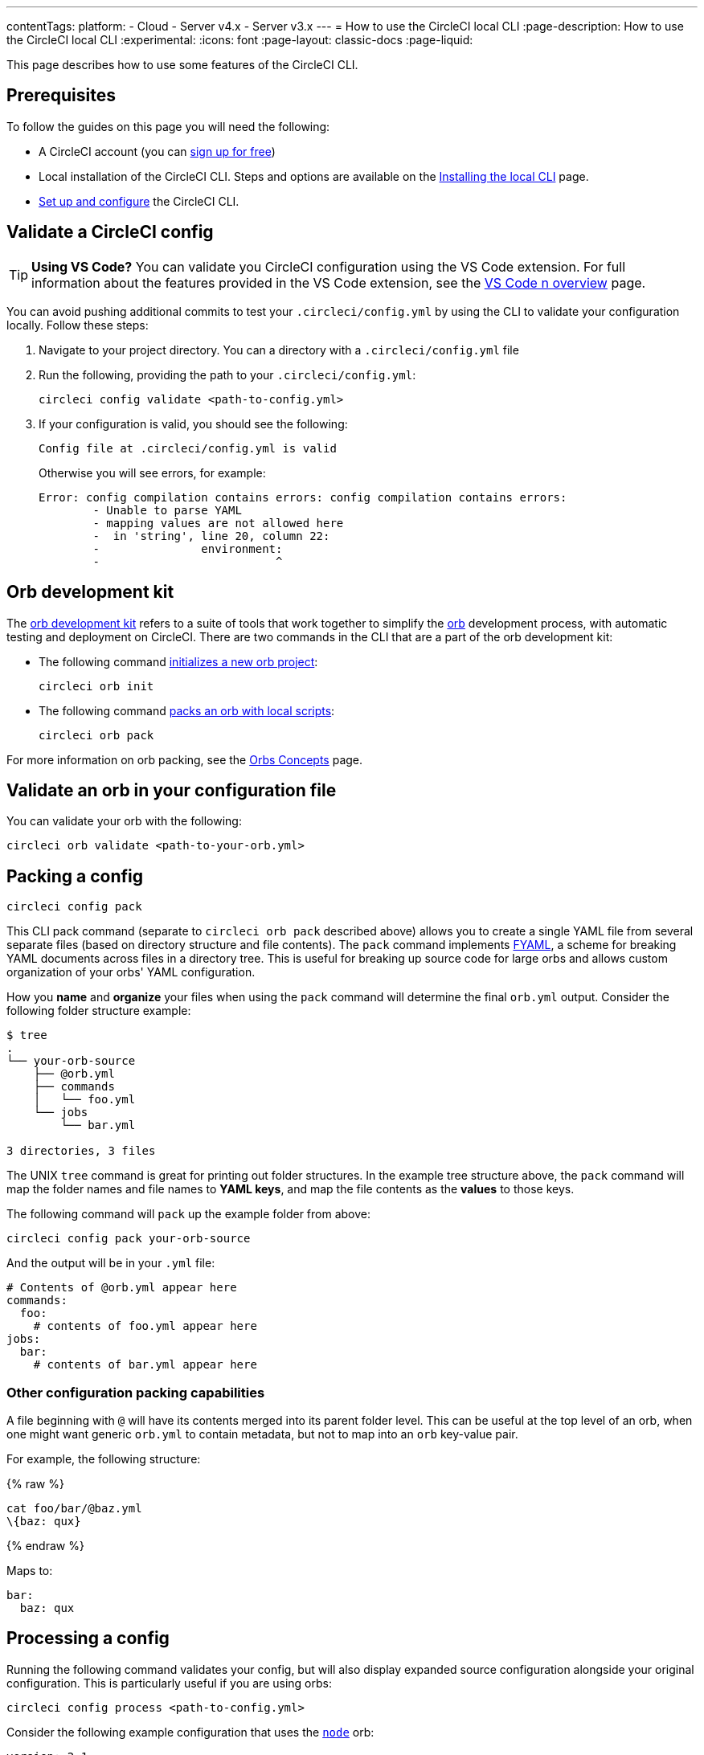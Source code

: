 ---
contentTags:
  platform:
  - Cloud
  - Server v4.x
  - Server v3.x
---
= How to use the CircleCI local CLI
:page-description: How to use the CircleCI local CLI
:experimental:
:icons: font
:page-layout: classic-docs
:page-liquid:

This page describes how to use some features of the CircleCI CLI.

[#prerequisites]
== Prerequisites

To follow the guides on this page you will need the following:

* A CircleCI account (you can link:https://circleci.com/signup/[sign up for free])
* Local installation of the CircleCI CLI. Steps and options are available on the xref:local-cli#[Installing the local CLI] page.
* xref:local-cli#configure-the-cli[Set up and configure] the CircleCI CLI.

[#validate-a-circleci-config]
== Validate a CircleCI config

TIP: *Using VS Code?* You can validate you CircleCI configuration using the VS Code extension. For full information about the features provided in the VS Code extension, see the xref:vs-code-extension-overview#[VS Code n overview] page.

You can avoid pushing additional commits to test your `.circleci/config.yml` by using the CLI to validate your configuration locally. Follow these steps:

. Navigate to your project directory. You can  a directory with a `.circleci/config.yml` file
. Run the following, providing the path to your `.circleci/config.yml`:
+
[,shell]
----
circleci config validate <path-to-config.yml>
----

. If your configuration is valid, you should see the following:
+
[,shell]
----
Config file at .circleci/config.yml is valid
----
+
Otherwise you will see errors, for example:
+
[,shell]
----
Error: config compilation contains errors: config compilation contains errors:
	- Unable to parse YAML
	- mapping values are not allowed here
	-  in 'string', line 20, column 22:
	-               environment:
	-                          ^
----

[#orb-development-kit]
== Orb development kit

The <<orb-author#create-test-and-publish-an-orb,orb development kit>> refers to a suite of tools that work together to simplify the <<orb-intro#,orb>> development process, with automatic testing and deployment on CircleCI. There are two commands in the CLI that are a part of the orb development kit:

* The following command link:https://circleci-public.github.io/circleci-cli/circleci_orb_init.html[initializes a new orb project]:
+
[,shell]
----
circleci orb init
----

* The following command link:https://circleci-public.github.io/circleci-cli/circleci_orb_pack.html[packs an orb with local scripts]:
+
[,shell]
----
circleci orb pack
----

For more information on orb packing, see the xref:orb-concepts#orb-packing[Orbs Concepts] page.

[#validate-an-orb-in-your-configuration-file]
== Validate an orb in your configuration file

You can validate your orb with the following:

[,shell]
----
circleci orb validate <path-to-your-orb.yml>
----

[#packing-a-config]
== Packing a config

[,shell]
----
circleci config pack
----

This CLI pack command (separate to `circleci orb pack` described above) allows you to create a single YAML file from several separate files (based on directory structure and file contents). The `pack` command implements link:https://github.com/CircleCI-Public/fyaml[FYAML], a scheme for breaking YAML documents across files in a directory tree. This is useful for breaking up source code for large orbs and allows custom organization of your orbs' YAML configuration.

How you **name** and **organize** your files when using the `pack` command will determine the final `orb.yml` output. Consider the following folder structure example:

[,shell]
----
$ tree
.
└── your-orb-source
    ├── @orb.yml
    ├── commands
    │   └── foo.yml
    └── jobs
        └── bar.yml

3 directories, 3 files
----

The UNIX `tree` command is great for printing out folder structures. In the example tree structure above, the `pack` command will map the folder names and file names to **YAML keys**, and map the file contents as the **values** to those keys.

The following command will `pack` up the example folder from above:

[,shell]
----
circleci config pack your-orb-source
----

And the output will be in your `.yml` file:

[,yaml]
----
# Contents of @orb.yml appear here
commands:
  foo:
    # contents of foo.yml appear here
jobs:
  bar:
    # contents of bar.yml appear here
----

[#other-configuration-packing-capabilities]
=== Other configuration packing capabilities

A file beginning with `@` will have its contents merged into its parent folder level. This can be useful at the top level of an orb, when one might want generic `orb.yml` to contain metadata, but not to map into an `orb` key-value pair.

For example, the following structure:

{% raw %}

[,shell]
----
cat foo/bar/@baz.yml
\{baz: qux}
----

{% endraw %}

Maps to:

[,yaml]
----
bar:
  baz: qux
----

[#processing-a-config]
== Processing a config

Running the following command validates your config, but will also display expanded source configuration alongside your original configuration. This is particularly useful if you are using orbs:

[,shell]
----
circleci config process <path-to-config.yml>
----

Consider the following example configuration that uses the link:https://circleci.com/developer/orbs/orb/circleci/node[`node`] orb:

[,yml]
----
version: 2.1

orbs:
  node: circleci/node@4.7.0

workflows:
  example-workflow:
      jobs:
        - node/test
----

Processing this config file will output a YAML file like the example below. This is the expanded source configuration using `version: 2` syntax. All `version: 2.1` elements are processed:

{% raw %}

[,yml]
----
# Orb 'circleci/node@4.7.0' resolved to 'circleci/node@4.7.0'
version: 2
jobs:
  node/test:
    docker:
    - image: cimg/node:13.11.0
    steps:
    - checkout
    - run:
        command: |
          if [ ! -f "package.json" ]; then
            echo
            echo "---"
            echo "Unable to find your package.json file. Did you forget to set the app-dir parameter?"
            echo "---"
            echo
            echo "Current directory: $(pwd)"
            echo
            echo
            echo "List directory: "
            echo
            ls
            exit 1
          fi
        name: Checking for package.json
        working_directory: ~/project
    - run:
        command: |
          if [ -f "package-lock.json" ]; then
            echo "Found package-lock.json file, assuming lockfile"
            ln package-lock.json /tmp/node-project-lockfile
          elif [ -f "npm-shrinkwrap.json" ]; then
            echo "Found npm-shrinkwrap.json file, assuming lockfile"
            ln npm-shrinkwrap.json /tmp/node-project-lockfile
          elif [ -f "yarn.lock" ]; then
            echo "Found yarn.lock file, assuming lockfile"
            ln yarn.lock /tmp/node-project-lockfile
          fi
          ln package.json /tmp/node-project-package.json
        name: Determine lockfile
        working_directory: ~/project
    - restore_cache:
        keys:
        - node-deps-{{ arch }}-v1-{{ .Branch }}-{{ checksum "/tmp/node-project-package.json" }}-{{ checksum "/tmp/node-project-lockfile" }}
        - node-deps-{{ arch }}-v1-{{ .Branch }}-{{ checksum "/tmp/node-project-package.json" }}-
        - node-deps-{{ arch }}-v1-{{ .Branch }}-
    - run:
        command: "if [[ ! -z \"\" ]]; then\n  echo \"Running override package installation command:\"\n  \nelse\n  npm ci\nfi\n"
        name: Installing NPM packages
        working_directory: ~/project
    - save_cache:
        key: node-deps-{{ arch }}-v1-{{ .Branch }}-{{ checksum "/tmp/node-project-package.json" }}-{{ checksum "/tmp/node-project-lockfile" }}
        paths:
        - ~/.npm
    - run:
        command: npm run test
        name: Run NPM Tests
        working_directory: ~/project
workflows:
  version: 2
  example-workflow:
    jobs:
    - node/test
----

{% endraw %}

[#run-a-job-in-a-container-on-your-machine]
== Run a job in a container on your machine

The CircleCI CLI enables you to run a job from your configuration locally with Docker. This can be useful for the following:

* To run tests before pushing configuration changes
* Debugging your build process without impacting your build queue

Only single jobs can be run locally, not workflows.

[#run-job-prerequisites]
=== Prerequisites

You will need to have link:https://www.docker.com/products/docker-desktop[Docker] installed on your system, as well as the most recent version of the CLI. You will also need to have a project that includes a valid `.circleci/config.yml` file.

[#running-a-job]
=== Run a job

. Navigate to the root of your project containing the `.circleci/config.yml` file.

. Run the following command specifying the job you would like to run. If your CircleCI configuration is set to version 2.1, you must first export your configuration to `process.yml`, and specify it when executing with the following commands:
+
[,shell]
----
circleci config process .circleci/config.yml > process.yml
circleci local execute -c process.yml <job-name>
----
+
If you are using `version: 2` configuration, you can simply run:
+
[,shell]
----
circleci local execute <job-name>
----

The commands above will run the job you specify by name. The CLI uses Docker to pull down the requirements for the build and then execute your CI steps locally.

[#limitations-of-running-jobs-locally]
=== Limitations of running jobs locally

Although running jobs locally with `circleci` is helpful, there are some limitations.

[#executors]
==== Executors

The CLI does not support running jobs that use a xref:executor-intro#linux-vm[machine] (`machine`) or xref:executor-intro#macos[macOS] (`macos`) executor locally. This is because these executors require running an additional virtual machine. Only jobs that use a xref:executor-intro#docker[Docker] (`docker`) executor can be run locally.

[#add-ssh-keys]
==== Add SSH keys

It is currently not possible to add SSH keys using the `add_ssh_keys` CLI command.

[#workflows]
==== Workflows

The CLI tool does not provide support for running workflows. By nature, workflows leverage running jobs concurrently on multiple machines allowing you to achieve faster, more complex builds. Because the CLI is only running on your machine, it can only run single jobs (which make up parts of a workflow).

[#caching-and-online-only-commands]
==== Caching and online-only commands

Caching is not currently supported in local jobs. When you have either a <<configuration-reference#savecache,`save_cache`>> or <</configuration-reference#restorecache,`restore_cache`>> step in your config, `circleci` will skip them and display a warning.

Further, not all commands may work on your local machine as they do online. For example, the Golang build reference above runs a <<configuration-reference#storeartifacts,`store_artifacts`>> step, however, local builds will not upload artifacts. If a step is not available on a local build you will see an error in the console.

[#environment-variables]
==== Environment variables

For security reasons, encrypted environment variables configured in the link:https://app.circleci.com/[web application] will not be imported into local builds. As an alternative, you can specify environment variables to the CLI with the `-e` flag. See the output of the following command for more information.

[,shell]
----
circleci help build
----

If you have multiple environment variables, you must use the flag for each variable, for example:

[,shell]
----
circleci build -e VAR1=FOO -e VAR2=BAR
----

[#test-splitting]
== Test splitting

The CircleCI CLI is used for some advanced features during job runs, for example xref:parallelism-faster-jobs#using-the-circleci-cli-to-split-tests[test splitting] for build time optimization.

[#context-management]
== Context management

xref:contexts#[Contexts] provide a mechanism for securing and sharing environment variables across projects. While contexts have been traditionally managed on the CircleCI web application, the CircleCI CLI provides an alternative method for managing the usage of contexts in your projects. With the CLI, you can execute several context-oriented commands:

- `create` - Create a new context
- `delete` - Delete the named context
- `list` - List all contexts
- `remove-secret` - Remove an environment variable from the named context
- `show` - Show a context
- `store-secret` - Store a new environment variable in the named context

The above list are "sub-commands" in the CLI, which would be executed like so:

[,shell]
----
circleci context create --org-id <org-id> <context-name> [flags]
----

Refer to the link:https://circleci-public.github.io/circleci-cli/circleci_context.html[CLI docs] for full details for each command. Many commands require that you include additional information as indicated by parameters delimited by `< >`. For example, when running `circleci context create`, you will need to provide a name for the context and your org ID.

{% include snippets/find-organization-id.adoc %}

[#config-policy-management]
== Config policy management

The CircleCI CLI can be used to manage config policies for your projects. Config policies allow you to enforce best practices and standards across your organization.

For full details on creating, testing, and managing config policies for your organization, including how-to guides, see the xref:config-policy-management-overview#[Manage config policies] section.

[#next-steps]
== Next steps
- xref:executor-intro#[Introduction to Execution Environments]
